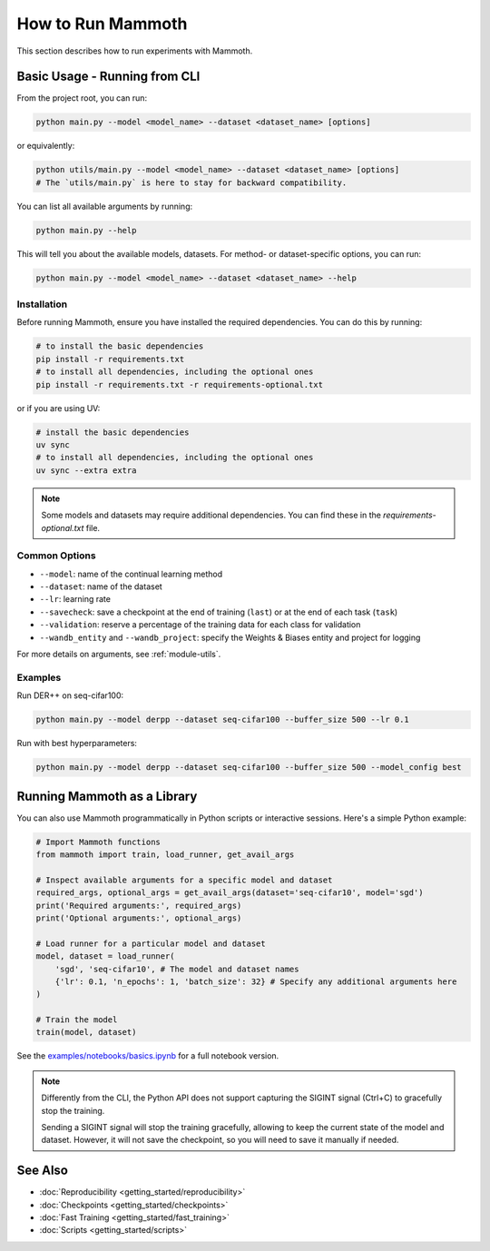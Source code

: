 How to Run Mammoth
==================

This section describes how to run experiments with Mammoth.

Basic Usage - Running from CLI
------------------------------

From the project root, you can run:

.. code-block:: bash

    python main.py --model <model_name> --dataset <dataset_name> [options]

or equivalently:

.. code-block:: bash

    python utils/main.py --model <model_name> --dataset <dataset_name> [options]
    # The `utils/main.py` is here to stay for backward compatibility.

You can list all available arguments by running:

.. code-block:: bash

    python main.py --help

This will tell you about the available models, datasets. For method- or dataset-specific options, you can run:

.. code-block:: bash

    python main.py --model <model_name> --dataset <dataset_name> --help

Installation
~~~~~~~~~~~~

Before running Mammoth, ensure you have installed the required dependencies. You can do this by running:

.. code-block:: bash

    # to install the basic dependencies
    pip install -r requirements.txt
    # to install all dependencies, including the optional ones
    pip install -r requirements.txt -r requirements-optional.txt
    

or if you are using UV:

.. code-block:: bash

    # install the basic dependencies
    uv sync
    # to install all dependencies, including the optional ones
    uv sync --extra extra

.. note::

    Some models and datasets may require additional dependencies. You can find these in the `requirements-optional.txt` file.

Common Options
~~~~~~~~~~~~~~

- ``--model``: name of the continual learning method
- ``--dataset``: name of the dataset
- ``--lr``: learning rate
- ``--savecheck``: save a checkpoint at the end of training (``last``) or at the end of each task (``task``)
- ``--validation``: reserve a percentage of the training data for each class for validation
- ``--wandb_entity`` and ``--wandb_project``: specify the Weights & Biases entity and project for logging

For more details on arguments, see :ref:`module-utils`.

Examples
~~~~~~~~

Run DER++ on seq-cifar100:

.. code-block:: bash

    python main.py --model derpp --dataset seq-cifar100 --buffer_size 500 --lr 0.1

Run with best hyperparameters:

.. code-block:: bash

    python main.py --model derpp --dataset seq-cifar100 --buffer_size 500 --model_config best

Running Mammoth as a Library
----------------------------

You can also use Mammoth programmatically in Python scripts or interactive sessions. Here's a simple Python example:

.. code-block:: python

    # Import Mammoth functions
    from mammoth import train, load_runner, get_avail_args

    # Inspect available arguments for a specific model and dataset
    required_args, optional_args = get_avail_args(dataset='seq-cifar10', model='sgd')
    print('Required arguments:', required_args)
    print('Optional arguments:', optional_args)

    # Load runner for a particular model and dataset
    model, dataset = load_runner(
        'sgd', 'seq-cifar10', # The model and dataset names
        {'lr': 0.1, 'n_epochs': 1, 'batch_size': 32} # Specify any additional arguments here
    )

    # Train the model
    train(model, dataset)

See the `examples/notebooks/basics.ipynb <../../examples/notebooks/basics.ipynb>`_ for a full notebook version.

.. note::

    Differently from the CLI, the Python API does not support capturing the SIGINT signal (Ctrl+C) to gracefully stop the training. 

    Sending a SIGINT signal will stop the training gracefully, allowing to keep the current state of the model and dataset. However, it will not save the checkpoint, so you will need to save it manually if needed.

See Also
--------

- :doc:`Reproducibility <getting_started/reproducibility>`
- :doc:`Checkpoints <getting_started/checkpoints>`
- :doc:`Fast Training <getting_started/fast_training>`
- :doc:`Scripts <getting_started/scripts>`
